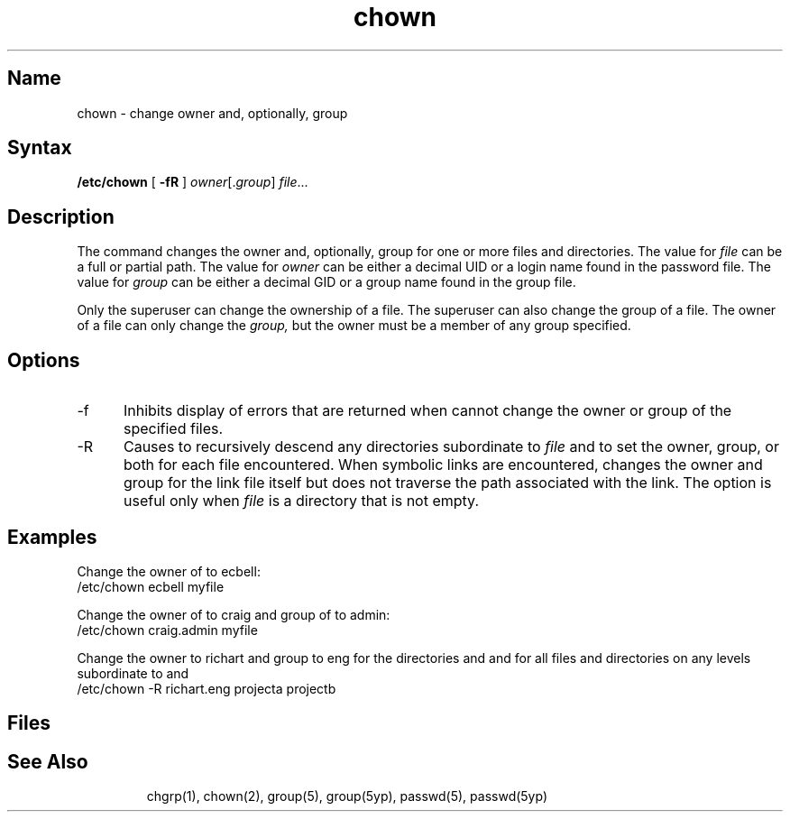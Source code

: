 .\" SCCSID: @(#)chown.8	8.2	3/14/91
.TH chown 8
.SH Name
chown \- change owner and, optionally, group
.SH Syntax
.B /etc/chown
[
.B \-fR
]
.IR owner [. group ] 
.IR file ...
.SH Description
.NX R "chown command"
.NX R "file" "changing owner"
The
.PN chown
command changes the owner and, optionally, group for one or more files
and directories.  The value for
.I file
can be a full or partial path.  The value for 
.I owner 
can be either a decimal UID or a login name found in the password file.
The value for 
.I group 
can be either a decimal GID or a group name found in the group file.  
.PP
Only the superuser can change the ownership of a file.  The superuser
can also change the group of a file.  The owner of a file can only
change the 
.I group, 
but the owner must be a member of any group specified.
.SH Options
.IP \-f 5
Inhibits display of errors that are returned when 
.PN chown
cannot change the owner or group of the specified files.
.IP \-R
Causes 
.PN chown
to recursively descend any directories subordinate to
.I file
and to set the owner, group, or both for each file encountered.  When
symbolic links are encountered, 
.PN chown
changes the owner and group for the link file itself but does not
traverse the path associated with the link.  The 
.PN \-R
option is useful only when
.I file
is a directory that is not empty.
.SH Examples
Change the owner of 
.PN myfile 
to ecbell:
.EX
/etc/chown ecbell myfile
.EE
.PP
Change the owner of 
.PN myfile 
to craig and group of 
.PN myfile 
to admin:
.EX
/etc/chown craig.admin myfile
.EE
.PP
Change the owner to richart and group to eng for the directories
.PN projecta 
and 
.PN projectb 
and for all files and directories on any levels subordinate to 
.PN projecta
and 
.PN projectb :
.EX
/etc/chown \-R richart.eng projecta projectb
.EE
.SH Files
.TP 15
.PN /etc/passwd
.TP 15
.PN /etc/group
.TP 15
.PN /etc/yp/src/passwd
.TP 15
.PN /etc/yp/src/group
.SH See Also
chgrp(1), chown(2), group(5), group(5yp), passwd(5), passwd(5yp)
